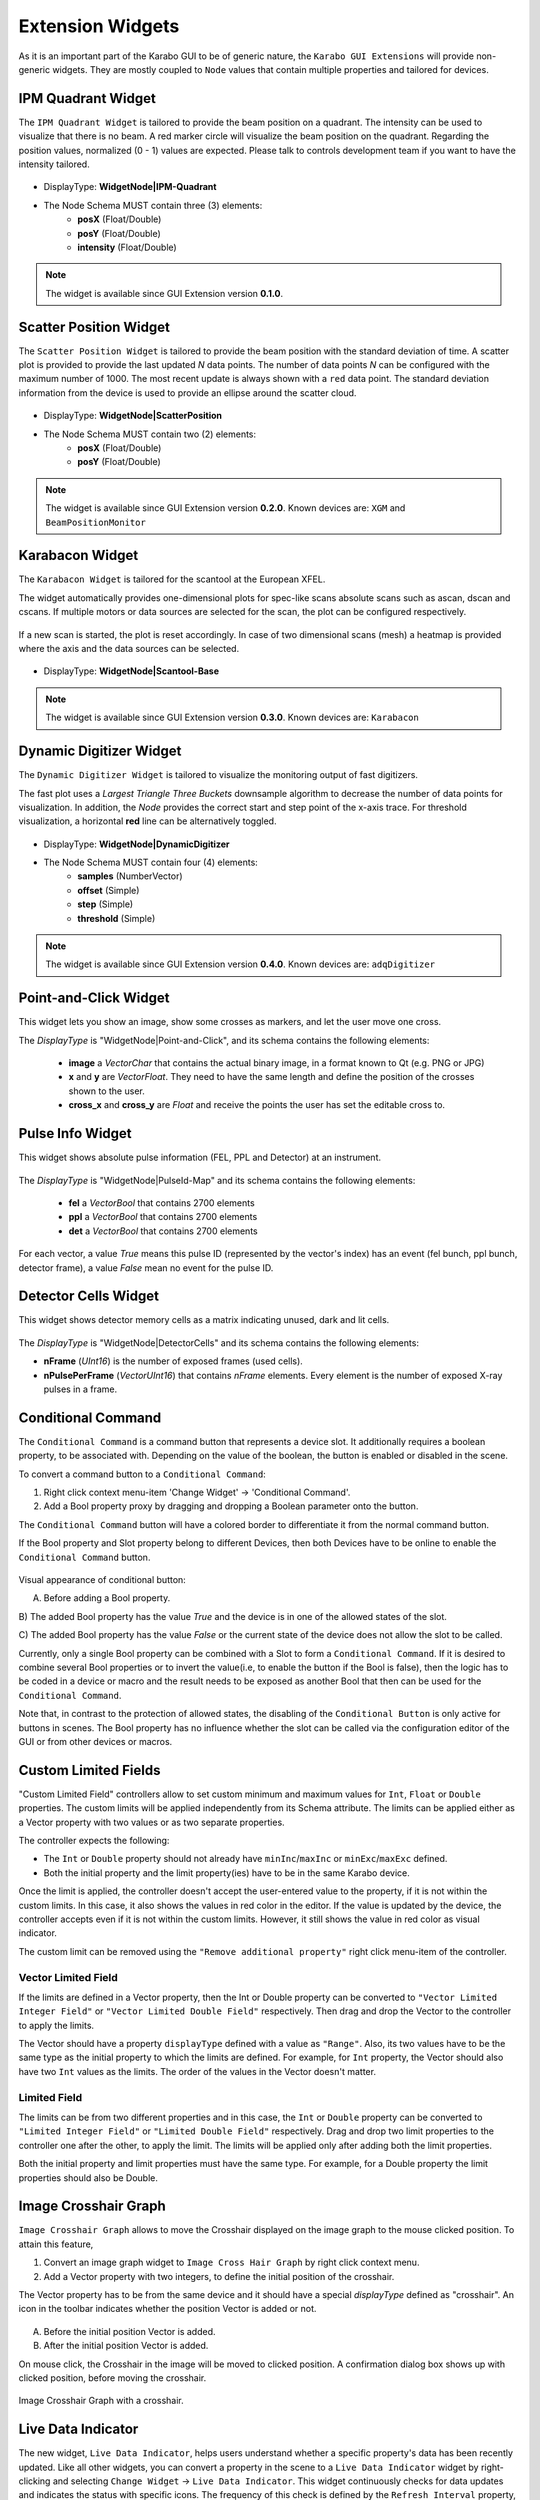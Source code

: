 *****************
Extension Widgets
*****************

As it is an important part of the Karabo GUI to be of generic nature, the
``Karabo GUI Extensions`` will provide non-generic widgets. They are mostly
coupled to ``Node`` values that contain multiple properties and tailored for
devices.


IPM Quadrant Widget
===================

The ``IPM Quadrant Widget`` is tailored to provide the beam position on
a quadrant. The intensity can be used to visualize that there is no beam.
A red marker circle will visualize the beam position on the quadrant. Regarding
the position values, normalized (0 - 1) values are expected.
Please talk to controls development team if you want to have the intensity tailored.

.. figure:: images/ipm_quadrant.png
   :alt: ipm_quadrant.png
   :align: center

- DisplayType: **WidgetNode|IPM-Quadrant**
- The Node Schema MUST contain three (3) elements:
    * **posX** (Float/Double)
    * **posY** (Float/Double)
    * **intensity** (Float/Double)

.. note::

   The widget is available since GUI Extension version **0.1.0**.


Scatter Position Widget
=======================

The ``Scatter Position Widget`` is tailored to provide the beam position with the
standard deviation of time.
A scatter plot is provided to provide the last updated `N` data points. The number
of data points `N` can be configured with the maximum number of 1000. The most recent
update is always shown with a ``red`` data point.
The standard deviation information from the device is used to provide an ellipse
around the scatter cloud.

.. figure:: images/scatter_position.png
   :alt: scatter_position.png
   :align: center

- DisplayType: **WidgetNode|ScatterPosition**
- The Node Schema MUST contain two (2) elements:
    * **posX** (Float/Double)
    * **posY** (Float/Double)

.. note::

   The widget is available since GUI Extension version **0.2.0**.
   Known devices are: ``XGM`` and ``BeamPositionMonitor``


Karabacon Widget
================

The ``Karabacon Widget`` is tailored for the scantool at the European XFEL.

The widget automatically provides one-dimensional plots for spec-like scans
absolute scans such as ascan, dscan and cscans. If multiple motors or data
sources are selected for the scan, the plot can be configured respectively.

.. figure:: images/scantool_1d.png
   :alt: scantool_1d.png
   :align: center

If a new scan is started, the plot is reset accordingly. In case of two
dimensional scans (mesh) a heatmap is provided where the axis and the data
sources can be selected.

.. figure:: images/scantool_2d.png
   :alt: scantool_1d.png
   :align: center


- DisplayType: **WidgetNode|Scantool-Base**

.. note::

   The widget is available since GUI Extension version **0.3.0**.
   Known devices are: ``Karabacon``



Dynamic Digitizer Widget
========================

The ``Dynamic Digitizer Widget`` is tailored to visualize the monitoring output
of fast digitizers.

The fast plot uses a `Largest Triangle Three Buckets` downsample algorithm to
decrease the number of data points for visualization.
In addition, the `Node` provides the correct start and step point of the x-axis
trace.
For threshold visualization, a horizontal **red** line can be alternatively
toggled.

.. figure:: images/digitizer_dynamic.png
   :alt: digitizer_dynamic.png
   :align: center

- DisplayType: **WidgetNode|DynamicDigitizer**
- The Node Schema MUST contain four (4) elements:
    * **samples** (NumberVector)
    * **offset** (Simple)
    * **step** (Simple)
    * **threshold** (Simple)

.. note::

   The widget is available since GUI Extension version **0.4.0**.
   Known devices are: ``adqDigitizer``

Point-and-Click Widget
======================

This widget lets you show an image, show some crosses as markers, and let
the user move one cross.

The `DisplayType` is "WidgetNode|Point-and-Click", and its schema contains the
following elements:
  * **image** a `VectorChar` that contains the actual binary image, in a format
    known to Qt (e.g. PNG or JPG)
  * **x** and **y** are `VectorFloat`. They need to have the same length and
    define the position of the crosses shown to the user.
  * **cross_x** and **cross_y** are `Float` and receive the points the user
    has set the editable cross to.

Pulse Info Widget
=================

This widget shows absolute pulse information (FEL, PPL and Detector) at an instrument.

.. figure:: images/pulseid_map.png
   :alt: pulseid_map.png
   :align: center

The `DisplayType` is "WidgetNode|PulseId-Map" and its schema contains the following
elements:
   * **fel** a `VectorBool` that contains 2700 elements
   * **ppl** a `VectorBool` that contains 2700 elements
   * **det** a `VectorBool` that contains 2700 elements

For each vector, a value `True` means this pulse ID (represented by the vector's index)
has an event (fel bunch, ppl bunch, detector frame), a value `False` mean no event for
the pulse ID.


Detector Cells Widget
=====================

This widget shows detector memory cells as a matrix indicating unused, dark and lit cells.

.. figure:: images/detector_cells.png
	 :alt: detector_cells.png
	 :align: center

The `DisplayType` is "WidgetNode|DetectorCells" and its schema contains the following
elements:

* **nFrame** (`UInt16`) is the number of exposed frames (used cells).
* **nPulsePerFrame** (`VectorUInt16`) that contains `nFrame` elements. Every element is
  the number of exposed X-ray pulses in a frame.


Conditional Command
===================

The ``Conditional Command`` is a command button that represents a device slot. It additionally
requires a boolean property, to be associated with. Depending on the value of the boolean,
the button is enabled or disabled in the scene.


To convert a command button to a ``Conditional Command``:

#. Right click context menu-item 'Change Widget' -> 'Conditional Command'.
#. Add a Bool property proxy by dragging and dropping a Boolean parameter onto the button.

The ``Conditional Command`` button will have a colored border to differentiate it from
the normal command button.

If the Bool property and Slot property belong to different Devices, then both
Devices have to be online to enable the ``Conditional Command`` button.


.. figure:: images/conditional-buttons.png
   :alt: conditional-buttons.png
   :align: center

Visual appearance of conditional button:

A) Before adding a Bool property.

B) The  added Bool property has the value `True` and the device is in one of
the allowed states of the slot.

C) The  added Bool property has the value `False`  or the current state of
the device does not allow the slot to be called.

Currently, only a single Bool property can be combined with a Slot to form a ``Conditional Command``.
If it is desired to combine several Bool properties or to invert the value(i.e, to enable the
button if the Bool is false), then the logic has to be coded in a device or macro and the result
needs to be exposed as another Bool that then can be used for the ``Conditional Command``.

Note that, in contrast to the protection of allowed states, the disabling of the ``Conditional Button``
is only active for buttons in scenes. The Bool property has no influence whether the slot can be
called via the configuration editor of the GUI or from other devices or macros.


Custom Limited Fields
=====================

"Custom Limited Field" controllers  allow to set custom minimum and maximum values for ``Int``, ``Float`` or ``Double`` properties. The custom limits will be applied independently from its Schema attribute.  The limits can be applied either as a Vector property with two values or as two separate properties.

The controller expects the following:

* The ``Int`` or ``Double`` property should not already have  ``minInc``/``maxInc`` or ``minExc``/``maxExc`` defined.
* Both the initial property and the limit property(ies) have to be in the same Karabo device.


Once the limit is applied, the controller doesn't accept the user-entered value to the property, if it is not within the custom limits. In this case, it also shows the values in red color in the editor. If the value is updated by the device, the controller accepts even if it is not within the custom limits. However, it still shows the value in red color as visual indicator.

The custom limit can be removed using the ``"Remove additional property"`` right click menu-item of the controller.

Vector Limited Field
~~~~~~~~~~~~~~~~~~~~
If the limits are defined in a Vector property, then the Int or Double property can be converted to ``"Vector Limited Integer Field"`` or ``"Vector Limited Double Field"`` respectively. Then drag and drop the Vector to the controller to apply the limits.

The Vector should have a property ``displayType`` defined with a value as ``"Range"``. Also, its two values have to be the same type as the initial property to which the limits are defined. For example, for ``Int`` property, the Vector should also have two ``Int`` values as the limits. The order of the values in the Vector doesn't matter.

Limited Field
~~~~~~~~~~~~~
The limits can be from two different properties and in this case, the ``Int`` or ``Double`` property can be converted to ``"Limited Integer Field"`` or ``"Limited Double Field"`` respectively. Drag and drop two limit properties to the controller one after the other, to apply the limit. The limits will be applied only after adding both the limit properties.

Both the initial property and limit properties must have the same type. For example, for a Double property the limit properties should also be Double.


Image Crosshair Graph
=====================

``Image Crosshair Graph`` allows to move the Crosshair displayed on the image graph to the
mouse clicked position.  To attain this feature,

#. Convert an image graph widget to ``Image Cross Hair Graph`` by right click context menu.
#. Add a Vector property with two integers, to define the initial position of the crosshair.

The Vector property has to be from the same device and it should have a special
`displayType` defined as "crosshair". An icon in the toolbar indicates whether
the position Vector is added or not.

.. figure:: images/crosshair_icons.png
   :alt: crosshair_icons.png
   :align: center

A) Before the initial position Vector is added.
B) After the initial position Vector is added.


On mouse click, the Crosshair in the image will be moved to clicked position.
A confirmation dialog box shows up with clicked position, before moving the crosshair.

.. figure:: images/crosshair_on_image.png
   :alt: crosshair_on_image.png
   :align: center

   Image Crosshair Graph with a crosshair.


Live Data Indicator
===================

The new widget, ``Live Data Indicator``, helps users understand whether a specific property's
data has been recently updated. Like all other widgets, you can convert a property in the
scene to a ``Live Data Indicator`` widget by right-clicking and selecting ``Change Widget``
-> ``Live Data Indicator``. This widget continuously checks for data updates and indicates
the status with specific icons. The frequency of this check is defined by the
``Refresh Interval`` property, with a default value as 10 seconds. You can change this
property value from the scene in Design mode using the right-click context menu -
``"Update refresh interval..."``.


.. figure:: images/live_data_indicator.png
   :alt: live_data_indicator.png
   :align: center

   Left Side: Widget when data is up to date and right side when data is out of date.


This widget is compatible with all property bindings except for Nodes. If you want to
monitor data updates for a Node, you can apply the widget to one of the properties from
the Node.
